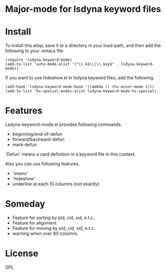 * Major-mode for lsdyna keyword files

* Install

To install this elisp, save it to a directory in your load-path, and then add
the following  to your .emacs file:

#+BEGIN_SRC elisp
(require 'lsdyna-keyword-mode)
(add-to-list 'auto-mode-alist '("\\.k$\\|\\.key$" . lsdyna-keyword-mode))
#+END_SRC

If you want to use hideshow.el in lsdyna keyword files, add the following.

#+BEGIN_SRC elisp
(add-hook 'lsdyna-keyword-mode-hook '(lambda () (hs-minor-mode 1)))
(add-to-list 'hs-special-modes-alist lsdyna-keyword-mode-hs-special)
#+END_SRC

* Features
Lsdyna-keyword-mode.el provides following commands.

- beginning/end-of-defun
- forward/backward-defun
- mark-defun

`Defun' means a card definition in a keyword file in this context.

Also you can use following features.
- `imenu'
- `hideshow'
- underline at each 10 columns (not exactly)

[[file:img/Screenshot%20from%202019-02-21%2020-28-24.png]]
* Someday
- Feature for sorting by pid, cid, sid, e.t.c..
- Feature for alignment.
- Feature for moving by pid, cid, sid, e.t.c..
- warning when over 80 columns.
* License
GPL
